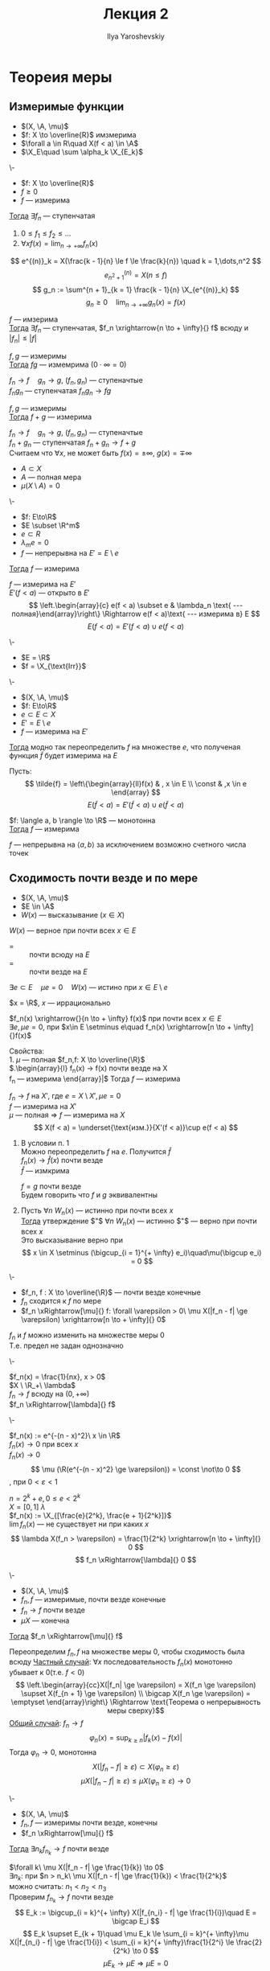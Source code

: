#+LATEX_CLASS: general
#+TITLE: Лекция 2
#+AUTHOR: Ilya Yaroshevskiy

#+begin_export latex
\newcommand{\X}{\mathcal{X}}
\newcommand{\A}{\mathfrak{A}}
#+end_export

* Теореия меры
** Измеримые функции
- $(X, \A, \mu)$
- $f: X \to \overline{R}$ имзмерима
- $\forall a \in R\quad X(f < a) \in \A$
- $\X_E\quad \sum \alpha_k \X_{E_k}$
#+NAME: характеризацияизмеримостифункцииспомощьюступенчатых
#+ATTR_LATEX: :options [характеризация измеримости функции с помощью ступенчатых]
#+begin_theorem org
\-
- $f: X \to \overline{R}$
- $f \ge 0$
- $f$ --- измерима
_Тогда_ $\exists f_n$ --- ступенчатая
1. $0 \le f_1 \le f_2 \le \dots$
2. $\forall x f(x) = \lim_{n \to + \infty}f_n(x)$
#+end_theorem
#+NAME: характеризацияизмеримостифункцииспомощьюступенчатыхдок
#+begin_proof org
#+ATTR_LATEX: :scale 0.5
[[file:2_1.png]]
\[ e^{(n)}_k = X(\frac{k - 1}{n} \le f \le \frac{k}{n}) \quad k = 1,\dots,n^2 \]
\[ e^{(n)}_{n^2 + 1} = X(n \le f) \]
\[ g_n := \sum^{n + 1}_{k = 1} \frac{k - 1}{n} \X_{e^{(n)}_k} \]
\[ g_n \ge 0 \quad \lim_{n \to + \infty}g_n(x) = f(x) \]
#+end_proof
#+NAME: характеризацияизмеримостифункцииспомощьюступенчатыхследствие1
#+begin_corollary org
$f$ --- имзерима \\
_Тогда_ $\exists f_n$ --- ступенчатая, $f_n \xrightarrow{n \to + \infty}{} f$ всюду и $|f_n| \le |f|$
#+end_corollary
#+NAME: характеризацияизмеримостифункцииспомощьюступенчатыхследствие2
#+begin_corollary org
$f, g$ --- измеримы \\
_Тогда_ $fg$ --- измемрима ($0\cdot\infty=0$)
#+end_corollary
#+NAME: характеризацияизмеримостифункцииспомощьюступенчатыхследствие2доказательство
#+begin_proof org
$f_n \to f\quad g_n \to g$, ($f_n, g_n$) --- ступеначтые \\
$f_ng_n$ --- ступенчатая $f_ng_n \to fg$
#+end_proof
#+NAME: характеризацияизмеримостифункцииспомощьюступенчатыхследствие3
#+begin_corollary org
$f, g$ --- измеримы \\
_Тогда_ $f + g$ --- измерима
#+end_corollary
#+NAME: характеризацияизмеримостифункцииспомощьюступенчатыхследствие3доказательство
#+begin_proof org
$f_n \to f\quad g_n \to g$, ($f_n, g_n$) --- ступеначтые \\
$f_n + g_n$ --- ступенчатая $f_n + g_n \to f + g$ \\
\color{gray}Считаем что $\forall x$, не может быть $f(x) = \pm \infty,\ g(x) = \mp \infty$
#+end_proof

- $A \subset X$
- $A$ --- полная мера
- $\mu(X \setminus A) = 0$
#+NAME: обизмеримостинепрерывнойнамножествеполноймеры
#+ATTR_LATEX: :options [об измеримости непрерывной на множестве полной меры]
#+begin_theorem org
\-
- $f: E\to\R$
- $E \subset \R^m$
- $e \subset R$
- $\lambda_me = 0$
- $f$ --- непрерывна на $E' = E \setminus e$
_Тогда_ $f$ --- измерима
#+end_theorem
#+NAME: обизмеримостинепрерывнойнамножествеполноймерыдоказательство
#+begin_proof org
$f$ --- измерима на $E'$  \\
$E'(f < a)$ --- открыто в $E'$ \\
\[ \left.\begin{array}{c} e(f < a) \subset e & \lambda_n \text{ --- полная}\end{array}\right\} \Rightarrow e(f < a)\text{ --- измерима в} E \]
\[ E(f < a) = E'(f < a) \cup e(f < a) \]
#+end_proof
#+begin_examp org
\-
- $E = \R$
- $f = \X_{\text{Irr}}$
#+end_examp
#+begin_corollary org
\-
- $(X, \A, \mu)$
- $f: E\to\R$
- $e \subset E \subset X$
- $E' = E \setminus e$
- $f$ --- измерима на $E'$
_Тогда_ модно так переопределить $f$ на множестве $e$, что полученая функция $\tilde{f}$ будет измерима на $E$
#+end_corollary
#+begin_proof org
Пусть:
\[ \tilde{f} = \left\{\begin{array}{ll}f(x) & , x \in E \\ \const & ,x \in e \end{array} \]
\[ E(\tilde{f} < a) = E'(\tilde{f} < a)\cup e(\tilde{f} < a) \]
#+end_proof
#+begin_corollary org
$f: \langle a, b \rangle \to \R$ --- монотонна \\
_Тогда_ $f$ --- измерима
#+end_corollary
#+begin_proof org
$f$ --- непрерывна на $\langle a, b \rangle$ за исключением возможно счетного числа точек
#+end_proof
** Сходимость почти везде и по мере
#+begin_defintion org
- $(X, \A, \mu)$
- $E \in \A$
- $W(x)$ --- высказывание ($x\in X$)
$W(x)$ --- верное при почти всех $x \in E$
- = :: почти всюду на $E$
- = :: почти везде на $E$
$\exists e \subset E\quad \mu e= 0\quad W(x)$ --- истино при $x \in E \setminus e$
#+end_defintion
#+begin_examp org
$x = \R$, $x$ --- иррационально
#+end_examp
#+begin_examp org
$f_n(x) \xrightarrow{}{n \to + \infty} f(x)$ при почти всех $x \in E$ \\
$\exists e, \mu e = 0$, при $x\in E \setminus e\quad f_n(x) \xrightarrow[n \to + \infty]{}f(x)$ \\
#+end_examp
#+begin_remark org
Свойства: \\
1. $\mu$ --- полная $f_n,f: X \to \overline{\R}$ \\
   $\left.\begin{array}{l}
   f_n(x) \to f(x) \text{ почти везде на }X \\
   f_n \text{ --- измерима}
   \end{array}\right|$ Тогда $f$ --- измерима
   #+begin_proof org
   $f_n \to f$ на $X'$, где $e = X \setminus X', \mu e = 0$ \\
   $f$ --- измерима на $X'$ \\
   $\mu$ --- полная \Rightarrow $f$ --- измерима на $X$ \\
   \[ X(f < a) = \underset{\text{изм.}}{X'(f < a)}\cup e(f < a) \]
   #+end_proof
2. В условии п. 1 \\
   Можно переопределить $f$ на $e$. Получится $\hat{f}$ \\
   $f_n(x) \to \hat{f}(x)$ почти везде \\
   $\hat{f}$ --- измкрима
   #+begin_definition org
   $f = g$ почти везде \\
   Будем говорить что $f$ и $g$ эквивалентны
   #+end_definition

3. Пусть $\forall n\ W_n(x)$ --- истинно при почти всех $x$ \\
   _Тогда_ утверждение $"$ $\forall n\ W_n(x)$ --- истинно $"$ --- верно при почти всех $x$ \\
   Это высказывание верно при \[ x \in X \setminus (\bigcup_{i = 1}^{+ \infty} e_i)\quad\mu(\bigcup e_i) = 0 \]
#+end_remark
#+begin_defintion org
\-
- $f_n, f : X \to \overline{\R}$ --- почти везде конечные \\
- $f_n$ сходится к $f$ по мере
- $f_n \xRightarrow[\mu]{} f: \forall \varepsilon > 0\ \mu X(|f_n - f| \ge \varepsilon) \xrightarrow[n \to + \infty]{} 0$
#+end_defintion
#+begin_remark org
$f_n$ и $f$ можно изменить на множестве меры 0 \\
Т.е. предел не задан однозначно
#+end_remark
#+begin_examp org
\-
#+ATTR_LATEX: :scale 0.3
[[file:2_2.png]]
$f_n(x) = \frac{1}{nx}, x > 0$ \\
$X \ \R_+\ \lambda$ \\
$f_n \to f$ всюду на $(0, + \infty)$ \\
$f_n \xRightarrow[\lambda]{} f$
#+end_examp
#+begin_examp org
\-
#+ATTR_LATEX: :scale 0.3
[[file:2_3.png]]
$f_n(x) := e^{-(n - x)^2}\ x \in \R$ \\
$f_n(x) \to 0$ при всех $x$ \\
$f_n(x) \rightarrow 0$ \\
\[ \mu (\R(e^{-(n - x)^2} \ge \varepsilon)) = \const \not\to 0 \]
, при $0 < \varepsilon < 1$
#+end_examp
#+begin_examp org
$n = 2^k + e, 0 \le e < 2^k$ \\
$X = [0, 1]\ \lambda$ \\
$f_n(x) := \X_{[\frac{e}{2^k}, \frac{e + 1}{2^k}]}$ \\
$\lim f_n(x)$ --- не существует ни при каких $x$ \\
\[ \lambda X(f_n > \varepsilon) = \frac{1}{2^k} \xrightarrow[n \to + \infty]{} 0 \]
\[ f_n \xRightarrow[\lambda]{} 0 \]
#+end_examp
#+ATTR_LATEX: :options [Лебега]
#+begin_theorem org
\-
- $(X, \A, \mu)$
- $f_n, f$ --- измеримые, почти везде конечные
- $f_n \to f$ почти везде
- $\mu X$ --- конечна
_Тогда_ $f_n \xRightarrow[\mu]{} f$
#+end_theorem
#+begin_proof org
Переопределим $f_n, f$ на множестве меры 0, чтобы сходимость была всюду
_Частный случай_: $\forall x$ последовательность $f_n(x)$ монотонно убывает к 0(т.е. $f < 0$)
\[ \left.\begin{array}{cc}X(|f_n| \ge \varepsilon) = X(f_n \ge \varepsilon) \supset X(f_{n + 1} \ge \varepsilon) \\ \bigcap X(f_n \ge \varepsilon) = \emptyset \end{array}\right\} \Rightarrow \text{Теорема о непрерывность меры сверху}\]
_Общий случай_: $f_n \to f$
\[ \varphi_n(x) = \sup_{k \ge n}|f_k(x) - f(x)| \]
Тогда $\varphi_n \to 0$, монотонна
\[ X(|f_n - f| \ge \varepsilon) \subset X(\varphi_n \ge \varepsilon) \]
\[ \mu X(|f_n - f| \ge \varepsilon) \le \mu X(\varphi_n \ge \varepsilon) \to 0 \]
#+end_proof
#+ATTR_LATEX: :options [Рисс]
#+begin_theorem org
\-
- $(X, \A, \mu)$
- $f_n, f$ --- измеримы почти везде, конечны
- $f_n \xRightarrow[\mu]{} f$
_Тогда_ $\exists n_k f_{n_k} \to f$ почти везде
#+end_theorem
#+begin_proof org
$\forall k\ \mu X(|f_n - f| \ge \frac{1}{k}) \to 0$ \\
$\exists n_k$: при $n > n_k\ \mu X(|f_n - f| \ge \frac{1}{k}) < \frac{1}{2^k}$ \\
можно считать: $n_1 < n_2 < n_3$ \\
Проверим $f_{n_k} \to f$ почти везде
\[ E_k := \bigcup_{i = k}^{+ \infty} X(|f_{n_i} - f| \ge \frac{1}{i})\quad E = \bigcap E_i \]
\[ E_k \supset E_{k + 1}\quad \mu E_k \le \sum_{i = k}^{+ \infty}\mu X(|f_{n_i} - f| \ge \frac{1}{i}) < \sum_{i = k}^{+ \infty}\frac{1}{2^i} \le \frac{2}{2^k} \to 0 \]
\[ \mu E_k \to \mu E \Rightarrow \mu E = 0 \]
При $x \not\in E\ f_{n_k} \to f$ \\
\[ x\not\in E\ \exists N\ x\not\in E_k$ при $k > N \quad |f_{n_k}(x) - f(x)| < \frac{1}{k} \]
, т.е. $f_{n_k}(x) \to f(x)$
#+end_proof
#+begin_corollary org
\-
- $f_n \xRightarrow[\mu]{} f$
- $|f_n| \le g$ почти везде
_Тогда_ $|f| \le g$ почти везде
#+end_corollary
#+begin_proof org
$\exists n_k:\ f_{n_k} \to f$ почти везде
#+end_proof
#+ATTR_LATEX: :options [Егорова]
#+begin_theorem org
\-
- $\mu X < + \infty$
- $f_n, f$ --- почти везде конечны, измеримы
- $f_n \to f$ почти везде
_Тогда_  $\forall \varepsilon > 0\ \exists e \subset X,\ \mu e < \varepsilon\quad f_n \rightrightarrows f$ на $X \setminus e$
#+end_theorem
#+begin_export latex
\xymatrix@1{A\ar[r]^>>{+}&B}
#+end_export

* Интеграл
$(X, \A, \mu)$
#+begin_definition org
\label{def_int_1}
$f = \sum \alpha_k \X_{E_k}\quad\begin{array}{c} E_k\text{ --- дополнительное разбиение} \\ \alpha_k \ge 0 \end{array}$ \\
\[ \int_X f d\mu = \sum \alpha_k \mu E_k \]
, считаем $0\cdot + \infty = 0$
#+end_definition
#+begin_remark org
Свойства:
1. Не зависит от представления $f$ в виде сумме \\
   \[ f = \sum \alpha_k \X_{E_k} = \sum \alpha'_k\X_{E'_k} = \sum_{k,j}\alpha_k \X_{E_k\cap E'_j} \]
   \[ \int f = \sum \alpha_k \mu E_k \]
2. $f \le g\quad\int f \le \int g$, $f, g$ --- ст.
#+end_remark
#+begin_definition org
\label{def_int_2}
$f \ge 0$ --- измерима \\
\[ \int_X f d\mu := \sup_{\substack{g\text{ --- ступ.} \\ 0 \le g \le f}} \int g d\mu \]
#+end_definition
#+begin_remark org
Свойства:
1. Если $f$ --- ступенчатая то \hyperref[def_int_1]{Опр. 2} = \hyperref[def_int_2]{Опр. 1}
2. $0 \le \int f \le + \infty$
3. $g \le f$, $f$ --- измерима, $g$ --- ступенчатая \Rightarrow $\int_X g \le \int_X f$
#+end_remark
#+begin_definition org
\-
- $f$ --- измерима
- $\int_X f^+$ или $\int_x f^-$ конечный
_Тогда_ \[ \int_X f d\mu = \int_X f^+ d\mu - \int_X f^- d\mu \]
#+end_definition
#+ATTR_LATEX: :options [Тонедди]
#+begin_theorem org
\-
- $f: \R^{m + n} \to \overline{\R}$
- $f \ge 0$ --- измерима
- $E \subset \R^{m + n}$
#+begin_symb org
$\forall x \in \R^m\quad E_x = \{ y\in\R^n : (x, y) \in E\}$
#+end_symb
_Тогда_
#+ATTR_LATEX: :scale 0.3
[[file:2_4.png]]
1. при почти всех $x \in \R^m$ функция $y\mapsto f(x, y)$ --- измерима на $\R^n$
2. функция \[ x \mapsto \int_{E_k} f(x, y) d\lambda_n(y) \ge 0 \]
3. \[ \int_E f(x, y) d\mu = \int_{\R^m}\left(\int_{E_x} f(x, y d\lambda_n(y))\right)d\lambda_m(x) \]

#+end_theorem

